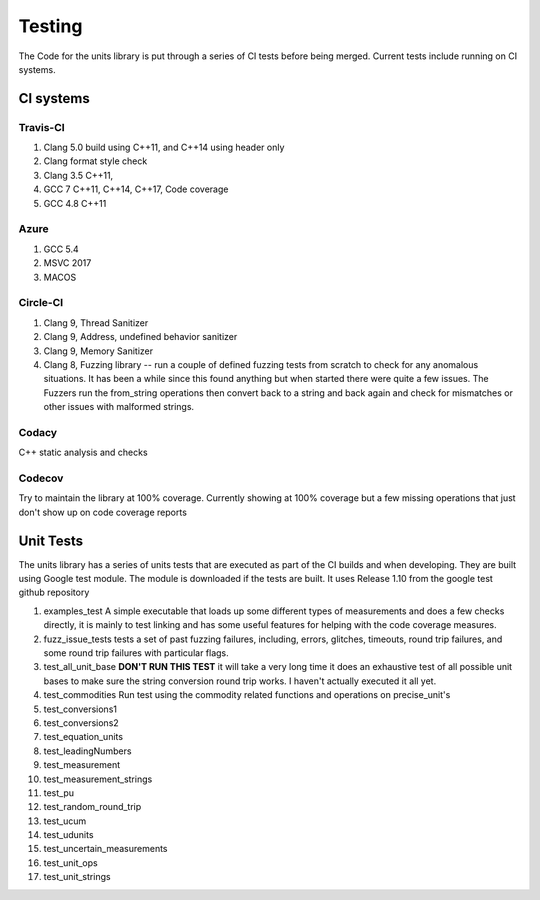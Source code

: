 =====================================
Testing
=====================================

The Code for the units library is put through a series of CI tests before being merged.
Current tests include running on CI systems.

CI systems
=================

Travis-CI
-----------
1. Clang 5.0 build using C++11, and C++14 using header only
2. Clang format style check
3. Clang 3.5 C++11,
4. GCC 7 C++11, C++14, C++17, Code coverage
5. GCC 4.8 C++11

Azure
---------
1.  GCC 5.4
2.  MSVC 2017
3.  MACOS

Circle-CI
-----------
1.  Clang 9,  Thread Sanitizer
2.  Clang 9,  Address, undefined behavior sanitizer
3.  Clang 9,  Memory Sanitizer
4.  Clang 8,  Fuzzing library -- run a couple of defined fuzzing tests from scratch to check for any anomalous situations. It has been a while since this found anything but when started there were quite a few issues.  The Fuzzers run the from_string operations then convert back to a string and back again and check for mismatches or other issues with malformed strings.

Codacy
---------
C++ static analysis and checks

Codecov
----------
Try to maintain the library at 100% coverage. Currently showing at 100% coverage but a few missing operations that just don't show up on code coverage reports


Unit Tests
===========
The units library has a series of units tests that are executed as part of the CI builds and when developing.  They are built using Google test module.  The module is downloaded if the tests are built.  It uses Release 1.10 from the google test github repository

1.  examples_test  A simple executable that loads up some different types of measurements and does a few checks directly,  it is mainly to test linking and has some useful features for helping with the code coverage measures.
2.  fuzz_issue_tests  tests a set of past fuzzing failures, including, errors, glitches, timeouts, round trip failures, and some round trip failures with particular flags.
3.  test_all_unit_base **DON'T RUN THIS TEST** it will take a very long time it does an exhaustive test of all possible unit bases to make sure the string conversion round trip works. I haven't actually executed it all yet.
4.  test_commodities  Run test using the commodity related functions and operations on precise_unit's 
5.  test_conversions1
6.  test_conversions2
7.  test_equation_units
8.  test_leadingNumbers
9.  test_measurement
10.  test_measurement_strings
11.  test_pu
12.  test_random_round_trip
13.  test_ucum
14.  test_udunits
15.  test_uncertain_measurements
16.  test_unit_ops
17.  test_unit_strings
